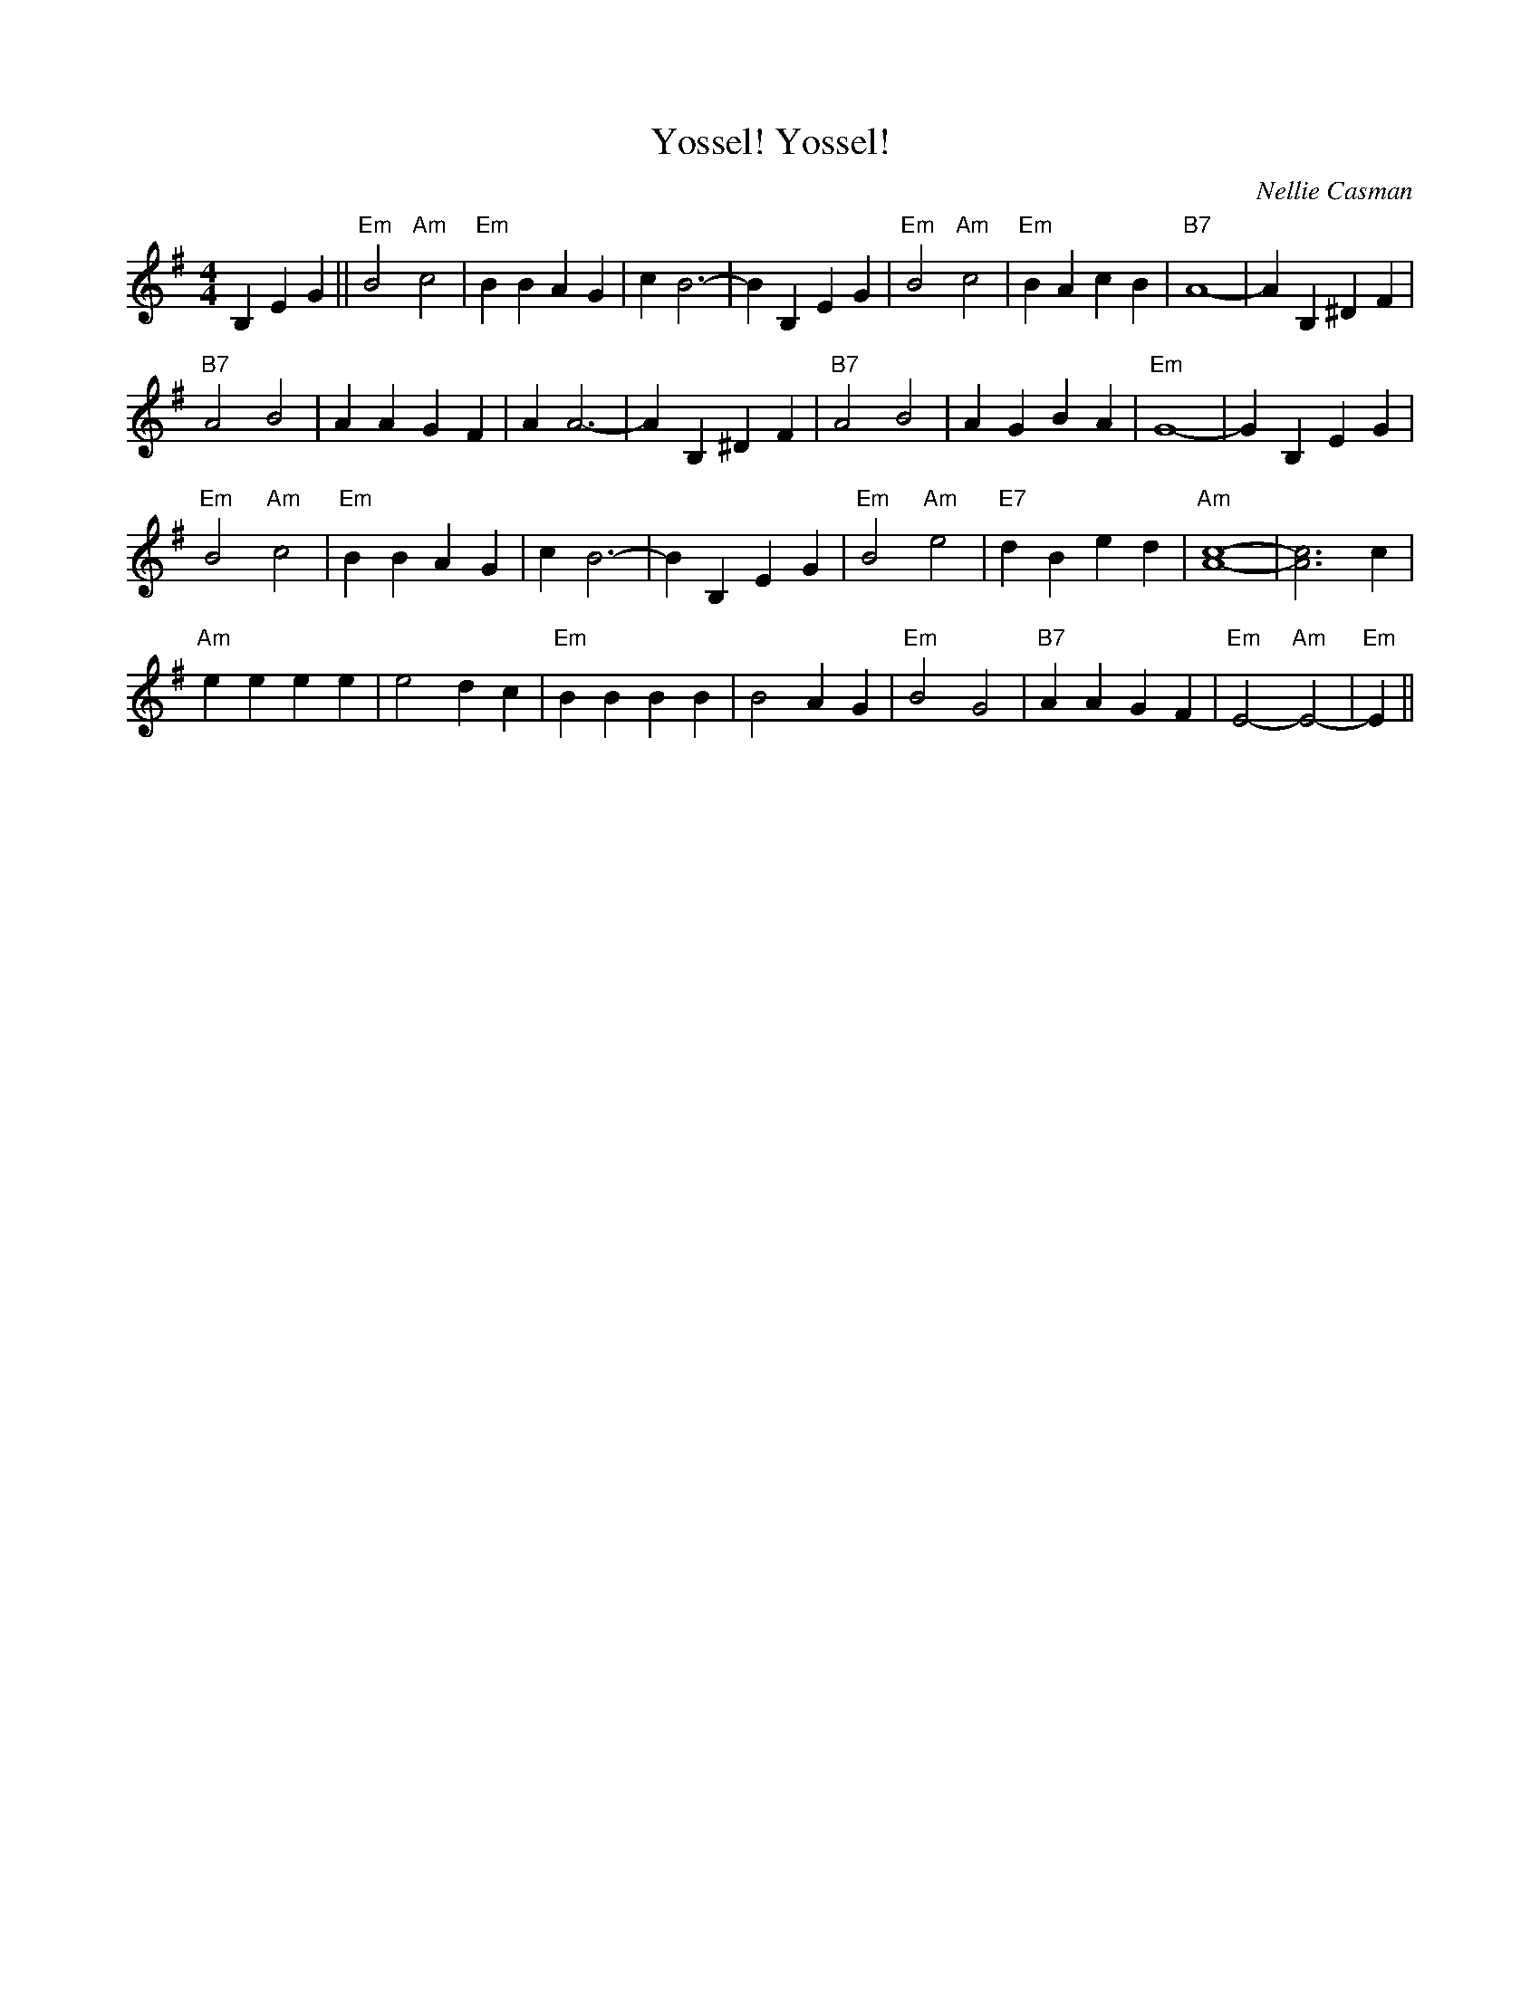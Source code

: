 X:1
T:Yossel! Yossel!
C:Nellie Casman
B:Easy to Play Jewish Song Hits, Kammen Music Co., 1957
M:4/4
L:1/4
K:Em
B,EG ||\
"Em"B2 "Am"c2 | "Em"BBAG |   c B3-|B B,EG  |\
"Em"B2 "Am"c2 | "Em"BAcB | "B7"A4-|A B,^DF |
"B7"A2 B2 | AAGF | A A3-|AB,^DF |\
"B7"A2 B2 | AGBA | "Em"G4-|G B,EG  |
"Em"B2 "Am"c2 | "Em"BBAG |   c B3-|B B,EG  |\
"Em"B2 "Am"e2 | "E7"dBed | "Am"[A4c4]-|[A3c3] c |
"Am"eeee | e2 dc | "Em"BBBB | B2 AG |\
"Em"B2 G2 | "B7"AAGF | "Em"E2-"Am"E2-|"Em"E ||
